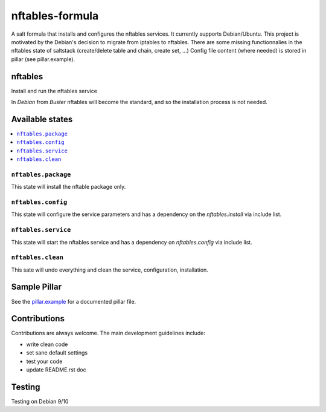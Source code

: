 ================
nftables-formula
================

A salt formula that installs and configures the nftables services. It currently supports Debian/Ubuntu.
This project is motivated by the Debian's decision to migrate from iptables to nftables.
There are some missing functionnalies in the nftables state of saltstack (create/delete table and chain, create set, ...)
Config file content (where needed) is stored in pillar (see pillar.example).

nftables
========

Install and run the nftables service

.. note

In *Debian* from *Buster* nftables will become the standard, and so the installation process is not needed.

Available states
================

.. contents::
    :local:

``nftables.package``
--------------------

This state will install the nftable package only.

``nftables.config``
-------------------

This state will configure the service parameters and has a dependency on the `nftables.install` via include list.

``nftables.service``
--------------------

This state will start the nftables service and has a dependency on `nftables.config` via include list.


``nftables.clean``
------------------

This sate will undo everything and clean the service, configuration, installation.

Sample Pillar
=============

See the `pillar.example <pillar.example>`_ for a documented pillar file.

Contributions
=============

Contributions are always welcome. The main development guidelines include:

* write clean code
* set sane default settings
* test your code
* update README.rst doc

Testing
=======

Testing on Debian 9/10
